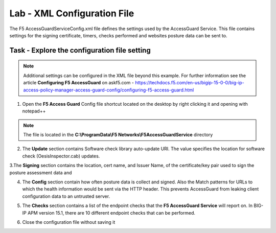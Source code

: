 Lab - XML Configuration File
-----------------------------------

The F5 AccessGuardServiceConfig.xml file defines the settings used by the AccessGuard Service.  This file contains settings for the signing certificate, timers, checks performed and websites posture data can be sent to.


Task - Explore the configuration file setting
~~~~~~~~~~~~~~~~~~~~~~~~~~~~~~~~~~~~~~~~~~~~~~~~~~~~~~

.. note:: Additional settings can be configured in the XML file beyond this example.  For further information see the article **Configuring F5 AccessGuard** on askf5.com - https://techdocs.f5.com/en-us/bigip-15-0-0/big-ip-access-policy-manager-access-guard-config/configuring-f5-access-guard.html

1. Open the **F5 Access Guard** Config file shortcut located on the desktop by right clicking it and opening with notepad++

.. note:: The file is located in the **C:\\ProgramData\\F5 Networks\\F5AccessGuardService** directory

|image0|

2. The **Update** section contains Software check library auto-update URI. The value specifies the location for software check (OesisInspector.cab) updates. 

|image1|

3.The **Signing** section contains the location, cert name, and Issuer Name, of the certificate/key pair used to sign the posture assessment data and 

|image2|

4. The **Config** section contain how often posture data is collect and signed.   Also the Match patterns for URLs to which the health information would be sent via the HTTP header. This prevents AccessGuard from leaking client configuration data to an untrusted server.

|image3|

5. The **Checks** section contains a list of the endpoint checks that the **F5 AccessGuard Service** will report on.  In BIG-IP APM version 15.1, there are 10 different endpoint checks that can be performed.

|image4|

6. Close the configuration file without saving it


.. |image0| image:: /_static/class1/module5/image000.png
.. |image1| image:: /_static/class1/module5/image001.png
.. |image2| image:: /_static/class1/module5/image002.png
.. |image3| image:: /_static/class1/module5/image003.png
.. |image4| image:: /_static/class1/module5/image004.png


